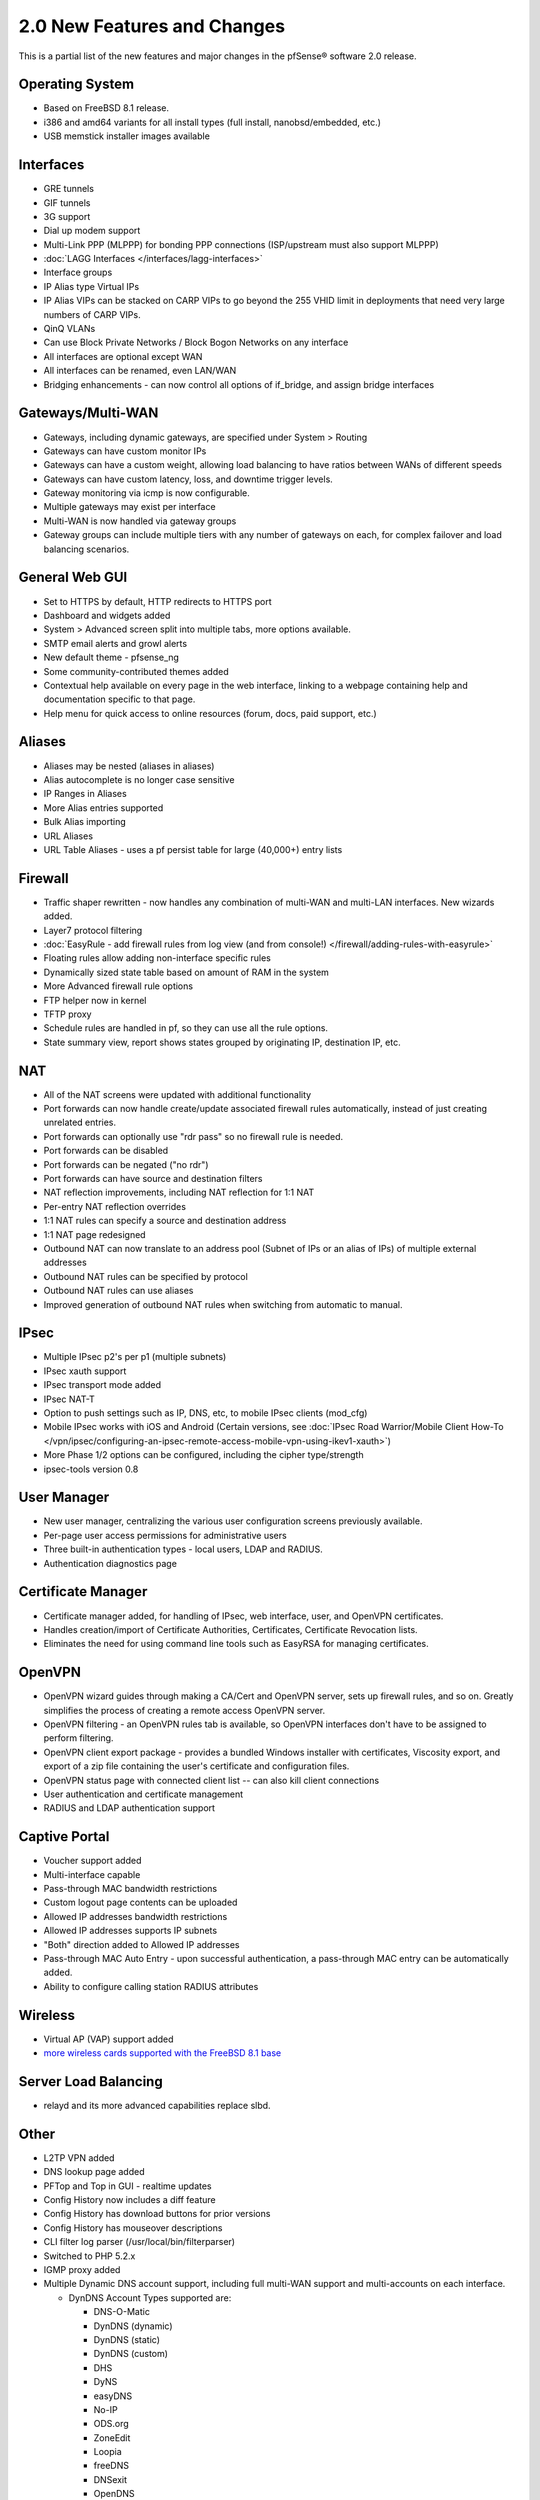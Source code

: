 2.0 New Features and Changes
============================

This is a partial list of the new features and major changes in the
pfSense® software 2.0 release.

Operating System
~~~~~~~~~~~~~~~~

-  Based on FreeBSD 8.1 release.
-  i386 and amd64 variants for all install types (full install,
   nanobsd/embedded, etc.)
-  USB memstick installer images available

Interfaces
~~~~~~~~~~

-  GRE tunnels
-  GIF tunnels
-  3G support
-  Dial up modem support
-  Multi-Link PPP (MLPPP) for bonding PPP connections (ISP/upstream must
   also support MLPPP)
-  :doc:`LAGG Interfaces </interfaces/lagg-interfaces>`
-  Interface groups
-  IP Alias type Virtual IPs
-  IP Alias VIPs can be stacked on CARP VIPs to go beyond the 255 VHID
   limit in deployments that need very large numbers of CARP VIPs.
-  QinQ VLANs
-  Can use Block Private Networks / Block Bogon Networks on any
   interface
-  All interfaces are optional except WAN
-  All interfaces can be renamed, even LAN/WAN
-  Bridging enhancements - can now control all options of if_bridge,
   and assign bridge interfaces

Gateways/Multi-WAN
~~~~~~~~~~~~~~~~~~

-  Gateways, including dynamic gateways, are specified under System >
   Routing
-  Gateways can have custom monitor IPs
-  Gateways can have a custom weight, allowing load balancing to have
   ratios between WANs of different speeds
-  Gateways can have custom latency, loss, and downtime trigger levels.
-  Gateway monitoring via icmp is now configurable.
-  Multiple gateways may exist per interface
-  Multi-WAN is now handled via gateway groups
-  Gateway groups can include multiple tiers with any number of gateways
   on each, for complex failover and load balancing scenarios.

General Web GUI
~~~~~~~~~~~~~~~

-  Set to HTTPS by default, HTTP redirects to HTTPS port
-  Dashboard and widgets added
-  System > Advanced screen split into multiple tabs, more options
   available.
-  SMTP email alerts and growl alerts
-  New default theme - pfsense_ng
-  Some community-contributed themes added
-  Contextual help available on every page in the web interface, linking
   to a webpage containing help and documentation specific to that page.
-  Help menu for quick access to online resources (forum, docs, paid
   support, etc.)

Aliases
~~~~~~~

-  Aliases may be nested (aliases in aliases)
-  Alias autocomplete is no longer case sensitive
-  IP Ranges in Aliases
-  More Alias entries supported
-  Bulk Alias importing
-  URL Aliases
-  URL Table Aliases - uses a pf persist table for large (40,000+) entry
   lists

Firewall
~~~~~~~~

-  Traffic shaper rewritten - now handles any combination of multi-WAN
   and multi-LAN interfaces. New wizards added.
-  Layer7 protocol filtering
-  :doc:`EasyRule - add firewall rules from log view (and from console!) </firewall/adding-rules-with-easyrule>`
-  Floating rules allow adding non-interface specific rules
-  Dynamically sized state table based on amount of RAM in the system
-  More Advanced firewall rule options
-  FTP helper now in kernel
-  TFTP proxy
-  Schedule rules are handled in pf, so they can use all the rule
   options.
-  State summary view, report shows states grouped by originating IP,
   destination IP, etc.

NAT
~~~

-  All of the NAT screens were updated with additional functionality
-  Port forwards can now handle create/update associated firewall rules
   automatically, instead of just creating unrelated entries.
-  Port forwards can optionally use "rdr pass" so no firewall rule is
   needed.
-  Port forwards can be disabled
-  Port forwards can be negated ("no rdr")
-  Port forwards can have source and destination filters
-  NAT reflection improvements, including NAT reflection for 1:1 NAT
-  Per-entry NAT reflection overrides
-  1:1 NAT rules can specify a source and destination address
-  1:1 NAT page redesigned
-  Outbound NAT can now translate to an address pool (Subnet of IPs or
   an alias of IPs) of multiple external addresses
-  Outbound NAT rules can be specified by protocol
-  Outbound NAT rules can use aliases
-  Improved generation of outbound NAT rules when switching from
   automatic to manual.

IPsec
~~~~~

-  Multiple IPsec p2's per p1 (multiple subnets)
-  IPsec xauth support
-  IPsec transport mode added
-  IPsec NAT-T
-  Option to push settings such as IP, DNS, etc, to mobile IPsec clients
   (mod_cfg)
-  Mobile IPsec works with iOS and Android (Certain versions, see :doc:`IPsec Road Warrior/Mobile Client How-To </vpn/ipsec/configuring-an-ipsec-remote-access-mobile-vpn-using-ikev1-xauth>`)
-  More Phase 1/2 options can be configured, including the cipher
   type/strength
-  ipsec-tools version 0.8

User Manager
~~~~~~~~~~~~

-  New user manager, centralizing the various user configuration screens
   previously available.
-  Per-page user access permissions for administrative users
-  Three built-in authentication types - local users, LDAP and RADIUS.
-  Authentication diagnostics page

Certificate Manager
~~~~~~~~~~~~~~~~~~~

-  Certificate manager added, for handling of IPsec, web interface,
   user, and OpenVPN certificates.
-  Handles creation/import of Certificate Authorities, Certificates,
   Certificate Revocation lists.
-  Eliminates the need for using command line tools such as EasyRSA for
   managing certificates.

OpenVPN
~~~~~~~

-  OpenVPN wizard guides through making a CA/Cert and OpenVPN server,
   sets up firewall rules, and so on. Greatly simplifies the process of
   creating a remote access OpenVPN server.
-  OpenVPN filtering - an OpenVPN rules tab is available, so OpenVPN
   interfaces don't have to be assigned to perform filtering.
-  OpenVPN client export package - provides a bundled Windows installer
   with certificates, Viscosity export, and export of a zip file
   containing the user's certificate and configuration files.
-  OpenVPN status page with connected client list -- can also kill
   client connections
-  User authentication and certificate management
-  RADIUS and LDAP authentication support

Captive Portal
~~~~~~~~~~~~~~

-  Voucher support added
-  Multi-interface capable
-  Pass-through MAC bandwidth restrictions
-  Custom logout page contents can be uploaded
-  Allowed IP addresses bandwidth restrictions
-  Allowed IP addresses supports IP subnets
-  "Both" direction added to Allowed IP addresses
-  Pass-through MAC Auto Entry - upon successful authentication, a
   pass-through MAC entry can be automatically added.
-  Ability to configure calling station RADIUS attributes

Wireless
~~~~~~~~

-  Virtual AP (VAP) support added
-  `more wireless cards supported with the FreeBSD 8.1 base <https://docs.google.com/spreadsheet/ccc?key=0AojFUXcbH0ROdHgwYkFHbkRUdV9hVWljVWl5SXkxbFE&hl=en_US>`__

Server Load Balancing
~~~~~~~~~~~~~~~~~~~~~

-  relayd and its more advanced capabilities replace slbd.

Other
~~~~~

-  L2TP VPN added
-  DNS lookup page added
-  PFTop and Top in GUI - realtime updates
-  Config History now includes a diff feature
-  Config History has download buttons for prior versions
-  Config History has mouseover descriptions
-  CLI filter log parser (/usr/local/bin/filterparser)
-  Switched to PHP 5.2.x
-  IGMP proxy added
-  Multiple Dynamic DNS account support, including full multi-WAN
   support and multi-accounts on each interface.

   -  DynDNS Account Types supported are:

      -  DNS-O-Matic
      -  DynDNS (dynamic)
      -  DynDNS (static)
      -  DynDNS (custom)
      -  DHS
      -  DyNS
      -  easyDNS
      -  No-IP
      -  ODS.org
      -  ZoneEdit
      -  Loopia
      -  freeDNS
      -  DNSexit
      -  OpenDNS
      -  Namecheap.com

-  More interface types (VPNs, etc) available for packet capture
-  DNS Forwarder is used by the firewall itself for DNS resolution
   (configurable) so the firewall benefits from faster resolution via
   multiple concurrent queries, sees all DNS overrides/DHCP
   registrations, etc.
-  DHCP Server can now handle arbitrary numbered options, rather than
   only options present in the GUI.
-  Automatic update now also works for NanoBSD as well as full installs
-  More configuration sections can be synchronized via XMLRPC between
   CARP nodes.
